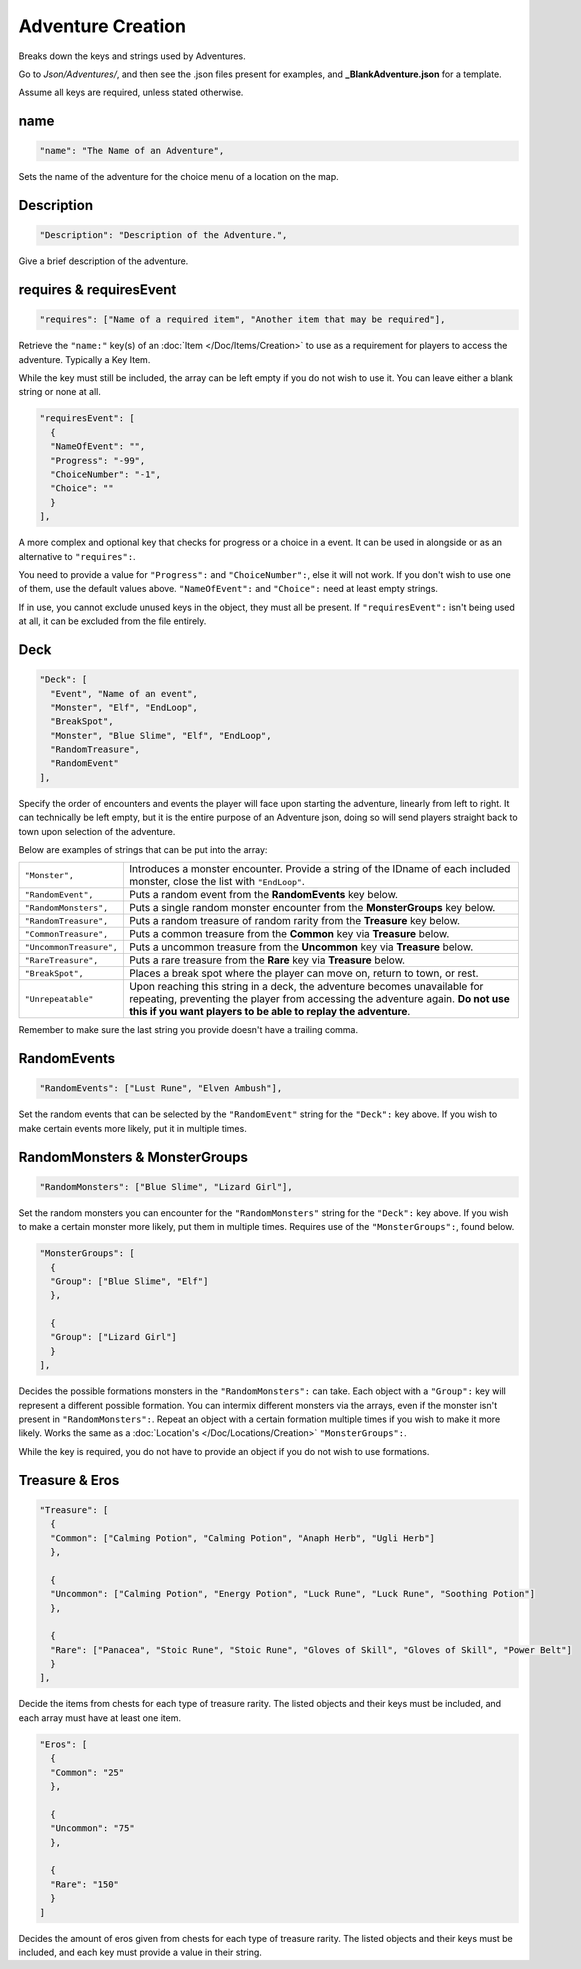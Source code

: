 .. _Adventure Creation:

**Adventure Creation**
=======================
Breaks down the keys and strings used by Adventures.

Go to *Json/Adventures/*, and then see the .json files present for examples, and **_BlankAdventure.json** for a template.

.. If you have installed snippets, you can type .*blank* to instantly create an adventure snippet.

Assume all keys are required, unless stated otherwise.

**name**
---------
.. code-block:: javascript

  "name": "The Name of an Adventure",

Sets the name of the adventure for the choice menu of a location on the map.

**Description**
----------------
.. code-block:: javascript

  "Description": "Description of the Adventure.",

Give a brief description of the adventure.

**requires & requiresEvent**
-----------------------------
.. code-block:: javascript

  "requires": ["Name of a required item", "Another item that may be required"],

Retrieve the ``"name:"`` key(s) of an :doc:`Item </Doc/Items/Creation>` to use as a requirement for players to access the adventure. Typically a Key Item.

While the key must still be included, the array can be left empty if you do not wish to use it. You can leave either a blank string or none at all.

.. code-block:: javascript

  "requiresEvent": [
    {
    "NameOfEvent": "",
    "Progress": "-99",
    "ChoiceNumber": "-1",
    "Choice": ""
    }
  ],

A more complex and optional key that checks for progress or a choice in a event. It can be used in alongside or as an alternative to ``"requires":``.

You need to provide a value for ``"Progress":`` and ``"ChoiceNumber":``, else it will not work. If you don't wish to use one of them, use the default values above.
``"NameOfEvent":`` and ``"Choice":`` need at least empty strings.

If in use, you cannot exclude unused keys in the object, they must all be present.
If ``"requiresEvent":`` isn't being used at all, it can be excluded from the file entirely.

**Deck**
---------
.. code-block:: javascript

  "Deck": [
    "Event", "Name of an event",
    "Monster", "Elf", "EndLoop",
    "BreakSpot",
    "Monster", "Blue Slime", "Elf", "EndLoop",
    "RandomTreasure",
    "RandomEvent"
  ],

Specify the order of encounters and events the player will face upon starting the adventure, linearly from left to right.
It can technically be left empty, but it is the entire purpose of an Adventure json, doing so will send players straight back to town upon selection of the adventure.

Below are examples of strings that can be put into the array:

.. list-table::
  :widths: 1 5

  * - ``"Monster",``
    - Introduces a monster encounter. Provide a string of the IDname of each included monster, close the list with ``"EndLoop"``.
  * - ``"RandomEvent",``
    - Puts a random event from the **RandomEvents** key below.
  * - ``"RandomMonsters",``
    - Puts a single random monster encounter from the **MonsterGroups** key below.
  * - ``"RandomTreasure",``
    - Puts a random treasure of random rarity from the **Treasure** key below.
  * - ``"CommonTreasure",``
    - Puts a common treasure from the **Common** key via **Treasure** below.
  * - ``"UncommonTreasure",``
    - Puts a uncommon treasure from the **Uncommon** key via **Treasure** below.
  * - ``"RareTreasure",``
    - Puts a rare treasure from the **Rare** key via **Treasure** below.
  * - ``"BreakSpot",``
    - Places a break spot where the player can move on, return to town, or rest.
  * - ``"Unrepeatable"``
    - Upon reaching this string in a deck, the adventure becomes unavailable for repeating, preventing the player from accessing the adventure again. **Do not use this if you want players to be able to replay the adventure**.

Remember to make sure the last string you provide doesn't have a trailing comma.

**RandomEvents**
-----------------
.. code-block:: javascript

  "RandomEvents": ["Lust Rune", "Elven Ambush"],

Set the random events that can be selected by the ``"RandomEvent"`` string for the ``"Deck":`` key above. If you wish to make certain events more likely, put it in multiple times.

.. Perhaps the string name should be consistent to the key name like the others, or the key consistent to the string?

**RandomMonsters & MonsterGroups**
-----------------------------------
.. code-block:: javascript

  "RandomMonsters": ["Blue Slime", "Lizard Girl"],

Set the random monsters you can encounter for the ``"RandomMonsters"`` string for the ``"Deck":`` key above.
If you wish to make a certain monster more likely, put them in multiple times.
Requires use of the ``"MonsterGroups":``, found below.

.. code-block:: javascript

  "MonsterGroups": [
    {
    "Group": ["Blue Slime", "Elf"]
    },

    {
    "Group": ["Lizard Girl"]
    }
  ],

Decides the possible formations monsters in the ``"RandomMonsters":`` can take. Each object with a ``"Group":`` key will represent a different possible formation.
You can intermix different monsters via the arrays, even if the monster isn't present in ``"RandomMonsters":``.
Repeat an object with a certain formation multiple times if you wish to make it more likely.
Works the same as a :doc:`Location's </Doc/Locations/Creation>` ``"MonsterGroups":``.

While the key is required, you do not have to provide an object if you do not wish to use formations.

**Treasure & Eros**
--------------------
.. code-block:: javascript

  "Treasure": [
    {
    "Common": ["Calming Potion", "Calming Potion", "Anaph Herb", "Ugli Herb"]
    },

    {
    "Uncommon": ["Calming Potion", "Energy Potion", "Luck Rune", "Luck Rune", "Soothing Potion"]
    },

    {
    "Rare": ["Panacea", "Stoic Rune", "Stoic Rune", "Gloves of Skill", "Gloves of Skill", "Power Belt"]
    }
  ],

Decide the items from chests for each type of treasure rarity.
The listed objects and their keys must be included, and each array must have at least one item.

.. code-block:: javascript

  "Eros": [
    {
    "Common": "25"
    },

    {
    "Uncommon": "75"
    },

    {
    "Rare": "150"
    }
  ]

Decides the amount of eros given from chests for each type of treasure rarity.
The listed objects and their keys must be included, and each key must provide a value in their string.
